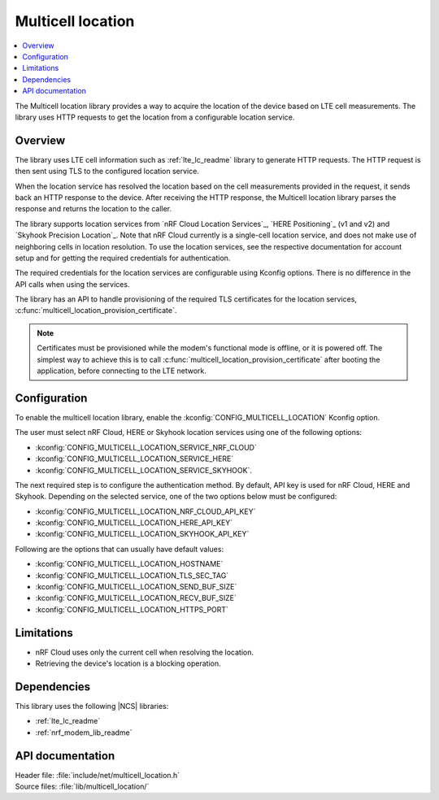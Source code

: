 .. _lib_multicell_location:

Multicell location
##################

.. contents::
   :local:
   :depth: 2

The Multicell location library provides a way to acquire the location of the device based on LTE cell measurements.
The library uses HTTP requests to get the location from a configurable location service.


Overview
********

The library uses LTE cell information such as :ref:`lte_lc_readme` library to generate HTTP requests.
The HTTP request is then sent using TLS to the configured location service.

When the location service has resolved the location based on the cell measurements provided in the request, it sends back an HTTP response to the device.
After receiving the HTTP response, the Multicell location library parses the response and returns the location to the caller.

The library supports location services from `nRF Cloud Location Services`_, `HERE Positioning`_ (v1 and v2) and `Skyhook Precision Location`_.
Note that nRF Cloud currently is a single-cell location service, and does not make use of neighboring cells in location resolution.
To use the location services, see the respective documentation for account setup and for getting the required credentials for authentication.

The required credentials for the location services are configurable using Kconfig options.
There is no difference in the API calls when using the services.

The library has an API to handle provisioning of the required TLS certificates for the location services, :c:func:`multicell_location_provision_certificate`.

.. note::
   Certificates must be provisioned while the modem's functional mode is offline, or it is powered off.
   The simplest way to achieve this is to call :c:func:`multicell_location_provision_certificate` after booting the application, before connecting to the LTE network.


Configuration
*************

To enable the multicell location library, enable the :kconfig:`CONFIG_MULTICELL_LOCATION` Kconfig option.

The user must select nRF Cloud, HERE or Skyhook location services using one of the following options:

*  :kconfig:`CONFIG_MULTICELL_LOCATION_SERVICE_NRF_CLOUD`
*  :kconfig:`CONFIG_MULTICELL_LOCATION_SERVICE_HERE`
*  :kconfig:`CONFIG_MULTICELL_LOCATION_SERVICE_SKYHOOK`.


The next required step is to configure the authentication method.
By default, API key is used for nRF Cloud, HERE and Skyhook.
Depending on the selected service, one of the two options below must be configured:

*  :kconfig:`CONFIG_MULTICELL_LOCATION_NRF_CLOUD_API_KEY`
*  :kconfig:`CONFIG_MULTICELL_LOCATION_HERE_API_KEY`
*  :kconfig:`CONFIG_MULTICELL_LOCATION_SKYHOOK_API_KEY`

Following are the options that can usually have default values:

*  :kconfig:`CONFIG_MULTICELL_LOCATION_HOSTNAME`
*  :kconfig:`CONFIG_MULTICELL_LOCATION_TLS_SEC_TAG`
*  :kconfig:`CONFIG_MULTICELL_LOCATION_SEND_BUF_SIZE`
*  :kconfig:`CONFIG_MULTICELL_LOCATION_RECV_BUF_SIZE`
*  :kconfig:`CONFIG_MULTICELL_LOCATION_HTTPS_PORT`

Limitations
***********

*  nRF Cloud uses only the current cell when resolving the location.
*  Retrieving the device's location is a blocking operation.

Dependencies
************

This library uses the following |NCS| libraries:

* :ref:`lte_lc_readme`
* :ref:`nrf_modem_lib_readme`

API documentation
*****************

| Header file: :file:`include/net/multicell_location.h`
| Source files: :file:`lib/multicell_location/`

.. doxygengroup:: multicell_location
   :project: nrf
   :members:
